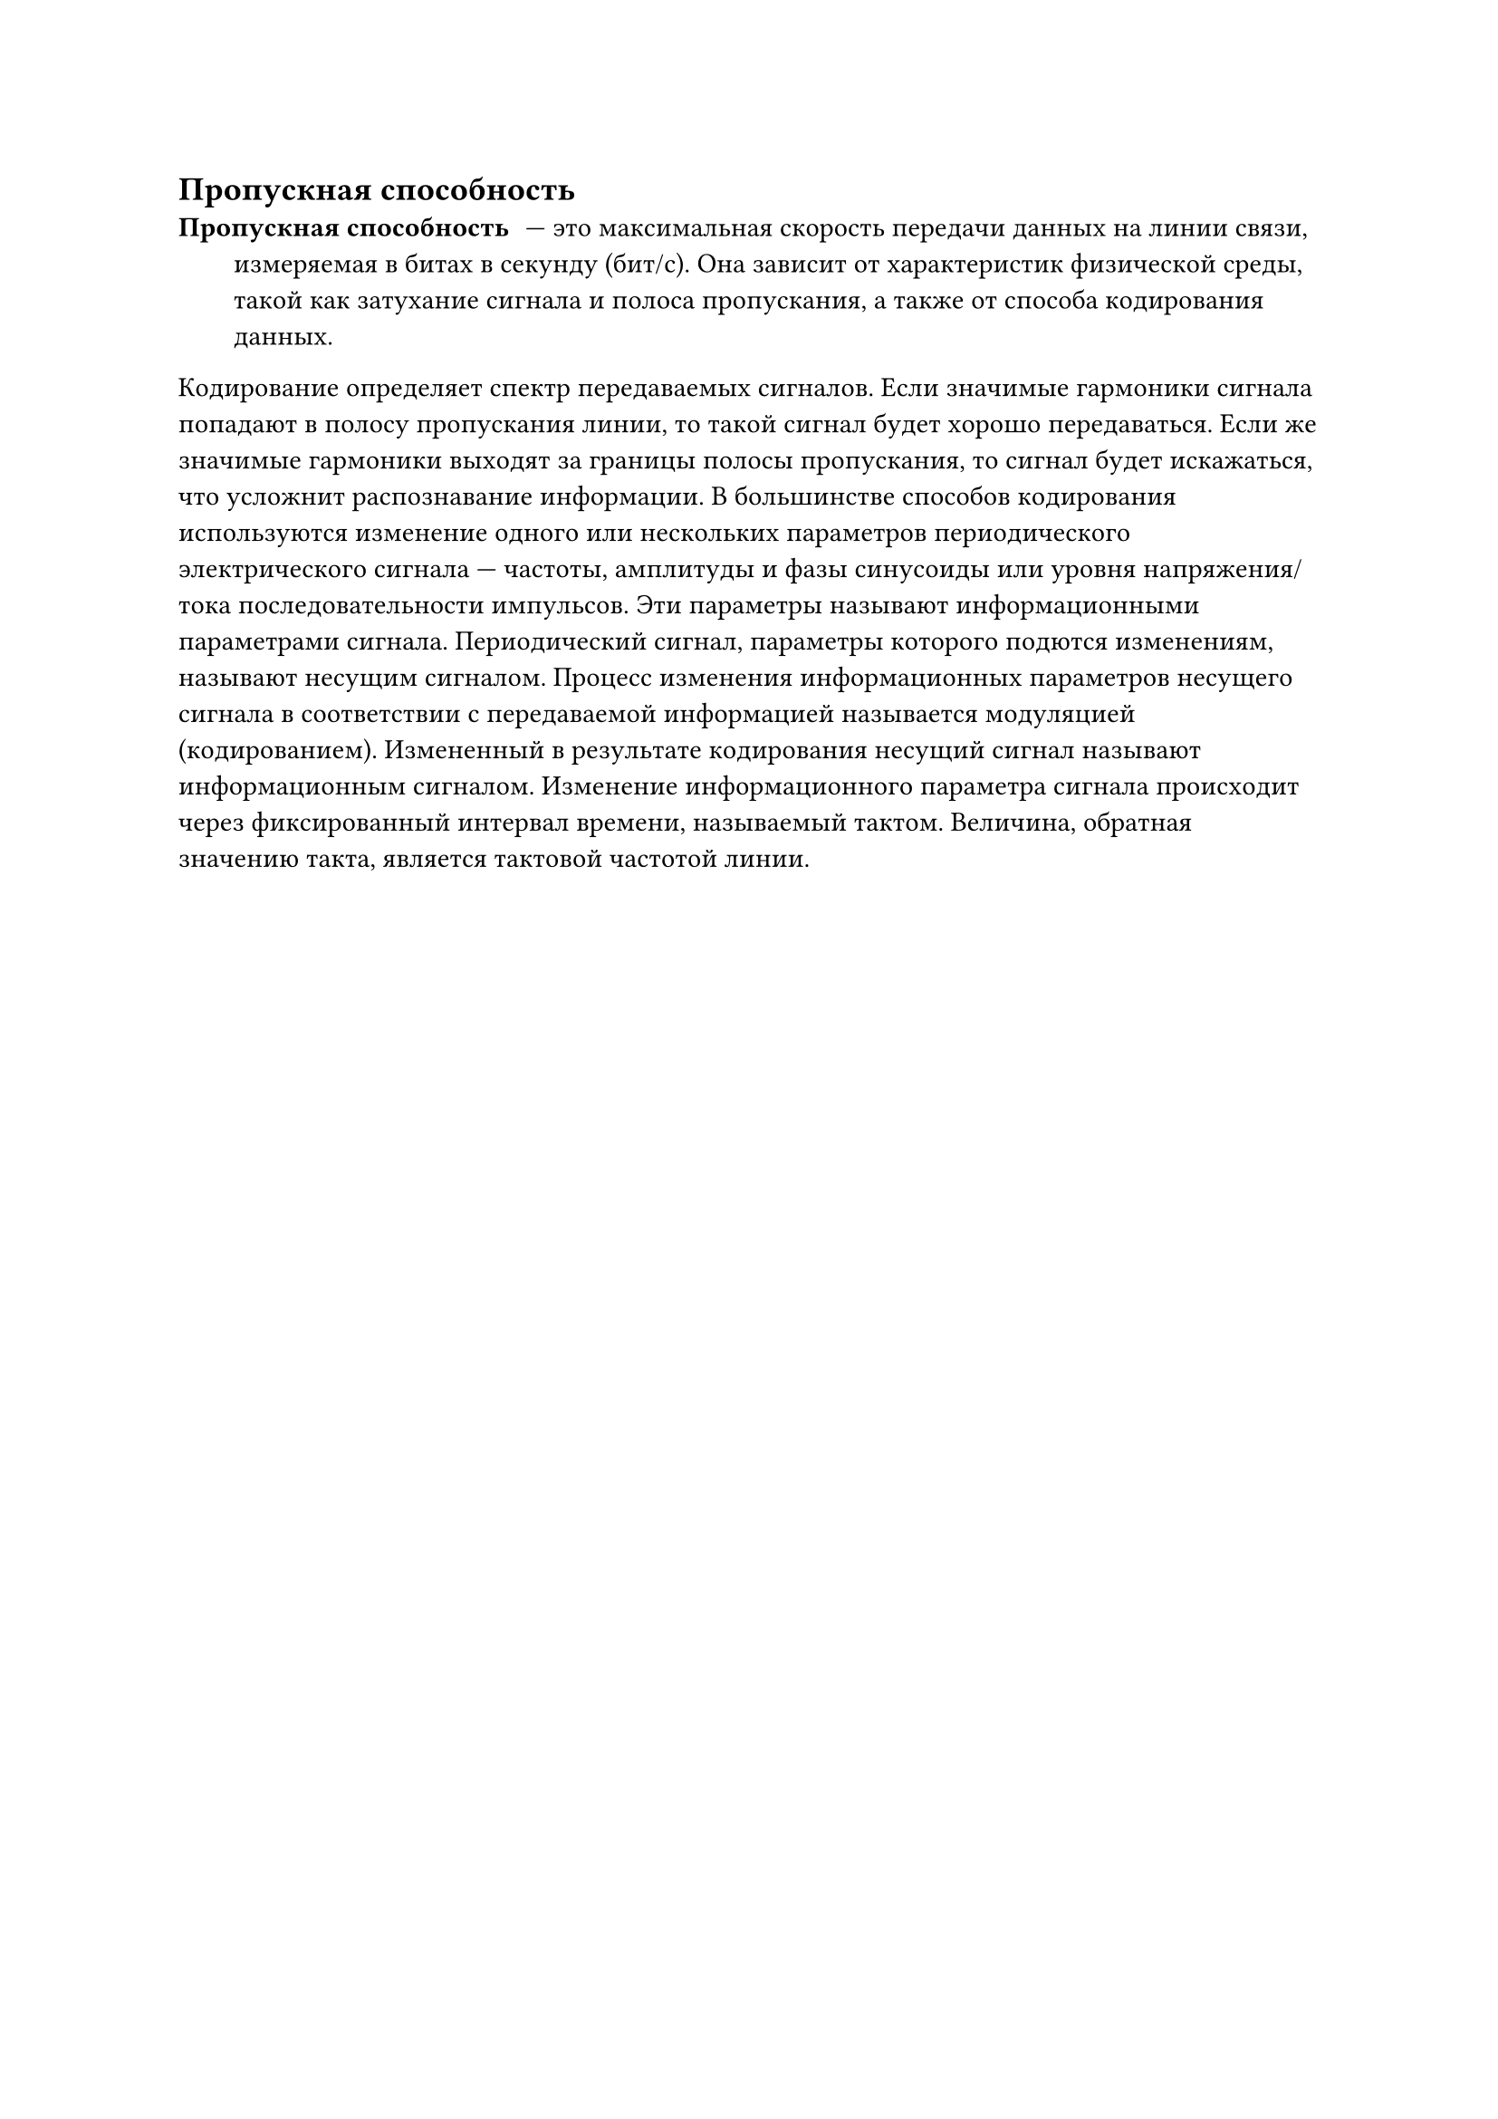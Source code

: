 == Пропускная способность
/ Пропускная способность: --- это максимальная скорость передачи данных на линии связи, измеряемая в битах в секунду (бит/с). Она зависит от характеристик физической среды, такой как затухание сигнала и полоса пропускания, а также от способа кодирования данных.
Кодирование определяет спектр передаваемых сигналов. Если значимые гармоники сигнала попадают в полосу пропускания линии, то такой сигнал будет хорошо передаваться. Если же значимые гармоники выходят за границы полосы пропускания, то сигнал будет искажаться, что усложнит распознавание информации.
В большинстве способов кодирования используются изменение одного или нескольких параметров периодического электрического сигнала --- частоты, амплитуды и фазы синусоиды или уровня напряжения/тока последовательности импульсов. Эти параметры называют информационными параметрами сигнала. Периодический сигнал, параметры которого подются изменениям, называют несущим сигналом. Процесс изменения информационных параметров несущего сигнала в соответствии с передаваемой информацией называется модуляцией (кодированием). Измененный в результате кодирования несущий сигнал называют информационным сигналом. Изменение информационного параметра сигнала происходит через фиксированный интервал времени, называемый тактом. Величина, обратная значению такта, является тактовой частотой линии.


